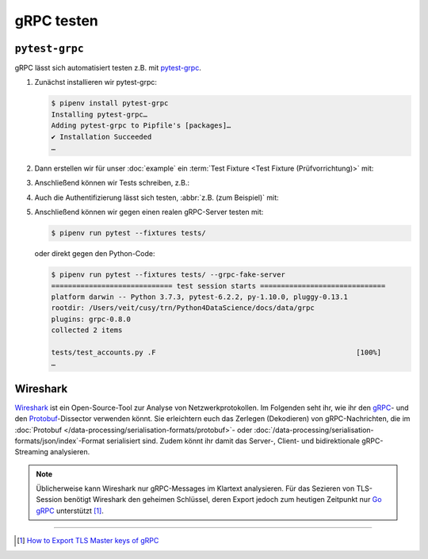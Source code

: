.. SPDX-FileCopyrightText: 2021 Veit Schiele
..
.. SPDX-License-Identifier: BSD-3-Clause

gRPC testen
===========

``pytest-grpc``
---------------

gRPC lässt sich automatisiert testen z.B. mit `pytest-grpc
<https://pypi.org/project/pytest-grpc>`_.

#. Zunächst installieren wir pytest-grpc:

   .. code-block:: console

    $ pipenv install pytest-grpc
    Installing pytest-grpc…
    Adding pytest-grpc to Pipfile's [packages]…
    ✔ Installation Succeeded
    …

#. Dann erstellen wir für unser :doc:`example` ein :term:`Test Fixture <Test
   Fixture (Prüfvorrichtung)>` mit:

   .. literalinclude:: tests/test_accounts.py
      :caption: tests/test_accounts.py
      :name: tests/test_accounts.py
      :language: python
      :lines: 3-27

   .. seealso::
      * `pytest fixtures <https://docs.pytest.org/en/latest/explanation/fixtures.html>`_

#. Anschließend können wir Tests schreiben, z.B.:

   .. literalinclude:: tests/test_accounts.py
      :language: python
      :lines: 30-39

#. Auch die Authentifizierung lässt sich testen, :abbr:`z.B. (zum Beispiel)`
   mit:

   .. literalinclude:: tests/test_accounts.py
      :language: python
      :lines: 1-2, 48-

#. Anschließend können wir gegen einen realen gRPC-Server testen mit:

   .. code-block:: console

    $ pipenv run pytest --fixtures tests/

   oder direkt gegen den Python-Code:

   .. code-block:: console

    $ pipenv run pytest --fixtures tests/ --grpc-fake-server
    ============================= test session starts ==============================
    platform darwin -- Python 3.7.3, pytest-6.2.2, py-1.10.0, pluggy-0.13.1
    rootdir: /Users/veit/cusy/trn/Python4DataScience/docs/data/grpc
    plugins: grpc-0.8.0
    collected 2 items

    tests/test_accounts.py .F                                                [100%]
    …

.. seealso::
   * `GitHub <https://github.com/kataev/pytest-grpc>`_
   * `Beispiel
     <https://github.com/kataev/pytest-grpc/blob/master/example/test_example.py>`_

Wireshark
---------

`Wireshark <https://www.wireshark.org/>`_ ist ein Open-Source-Tool zur Analyse
von Netzwerkprotokollen. Im Folgenden seht ihr, wie ihr den `gRPC
<https://gitlab.com/wireshark/wireshark/-/wikis/gRPC>`_- und den `Protobuf
<https://gitlab.com/wireshark/wireshark/-/wikis/Protobuf>`_-Dissector verwenden
könnt. Sie erleichtern euch das Zerlegen (Dekodieren) von gRPC-Nachrichten, die
im :doc:`Protobuf </data-processing/serialisation-formats/protobuf>`- oder
:doc:`/data-processing/serialisation-formats/json/index`-Format serialisiert
sind. Zudem könnt ihr damit das Server-, Client- und bidirektionale
gRPC-Streaming analysieren.

.. note::
    Üblicherweise kann Wireshark nur gRPC-Messages im Klartext analysieren. Für
    das Sezieren von TLS-Session benötigt Wireshark den geheimen Schlüssel,
    deren Export jedoch zum heutigen Zeitpunkt nur `Go gRPC
    <https://grpc.io/docs/languages/go/>`_ unterstützt [#]_.

.. seealso::
    * `Analyzing gRPC messages using Wireshark
      <https://grpc.io/blog/wireshark/>`_

----

.. [#] `How to Export TLS Master keys of gRPC
       <https://gitlab.com/wireshark/wireshark/-/wikis/How-to-Export-TLS-Master-keys-of-gRPC>`_
